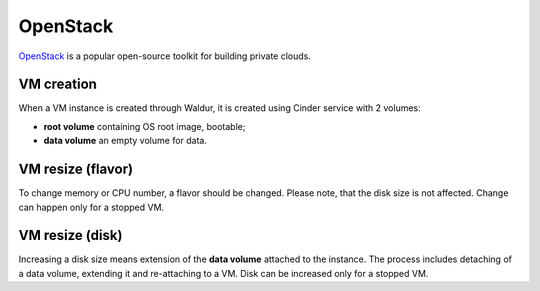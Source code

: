 OpenStack
---------

OpenStack_ is a popular open-source toolkit for building private clouds.

VM creation
+++++++++++

When a VM instance is created through Waldur, it is created using Cinder service with 2 volumes:

- **root volume** containing OS root image, bootable;
- **data volume** an empty volume for data.

VM resize (flavor)
++++++++++++++++++

To change memory or CPU number, a flavor should be changed. Please note, that the disk size is not affected.
Change can happen only for a stopped VM.

VM resize (disk)
++++++++++++++++

Increasing a disk size means extension of the **data volume** attached to the instance. The process includes
detaching of a data volume, extending it and re-attaching to a VM. Disk can be increased only for a stopped VM.


.. _OpenStack: http://www.openstack.org/
